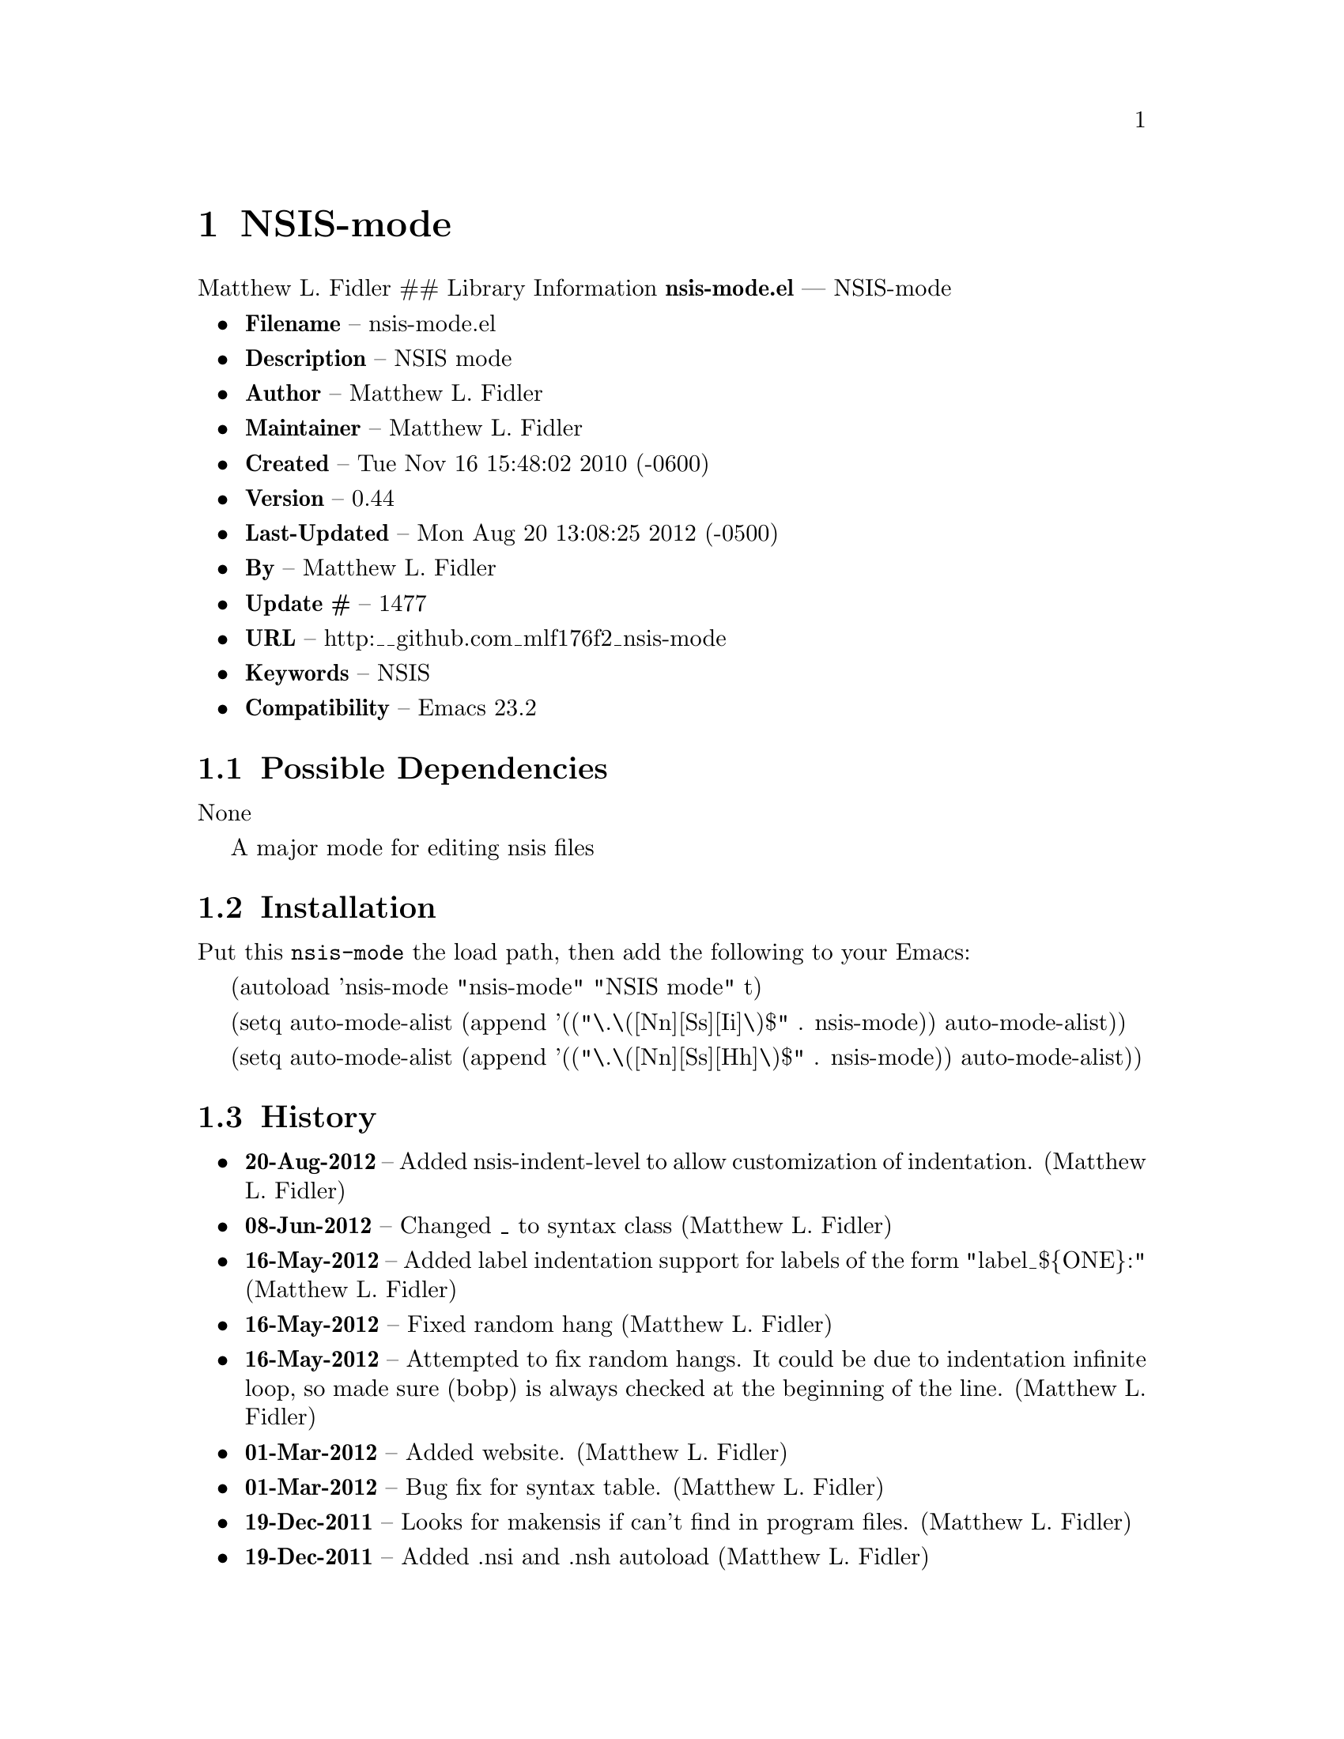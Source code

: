 \input texinfo
@documentencoding UTF-8

@ifnottex
@paragraphindent 0
@end ifnottex
@node Top
@top Top

@menu
* NSIS-mode::
@end menu

@node NSIS-mode
@chapter NSIS-mode
Matthew L. Fidler ## Library Information @strong{nsis-mode.el} --- NSIS-mode

@itemize
@item
@strong{Filename} -- nsis-mode.el
@item
@strong{Description} -- NSIS mode
@item
@strong{Author} -- Matthew L. Fidler
@item
@strong{Maintainer} -- Matthew L. Fidler
@item
@strong{Created} -- Tue Nov 16 15:48:02 2010 (-0600)
@item
@strong{Version} -- 0.44
@item
@strong{Last-Updated} -- Mon Aug 20 13:08:25 2012 (-0500)
@item
@strong{By} -- Matthew L. Fidler
@item
@strong{Update #} -- 1477
@item
@strong{URL} -- http:__github.com_mlf176f2_nsis-mode
@item
@strong{Keywords} -- NSIS
@item
@strong{Compatibility} -- Emacs 23.2
@end itemize

@menu
* Possible Dependencies::
* Installation::
* History::
@end menu

@node Possible Dependencies
@section Possible Dependencies
None

A major mode for editing nsis files

@node Installation
@section Installation
Put this @code{nsis-mode} the load path@comma{} then add the following to your Emacs:

(autoload 'nsis-mode "nsis-mode" "NSIS mode" t)

(setq auto-mode-alist (append '(("\.\([Nn][Ss][Ii]\)$" . nsis-mode)) auto-mode-alist))

(setq auto-mode-alist (append '(("\.\([Nn][Ss][Hh]\)$" . nsis-mode)) auto-mode-alist))

@node History
@section History
@itemize
@item
@strong{20-Aug-2012} -- Added nsis-indent-level to allow customization of indentation. (Matthew L. Fidler)
@item
@strong{08-Jun-2012} -- Changed _ to syntax class (Matthew L. Fidler)
@item
@strong{16-May-2012} -- Added label indentation support for labels of the form "label_$@{ONE@}:" (Matthew L. Fidler)
@item
@strong{16-May-2012} -- Fixed random hang (Matthew L. Fidler)
@item
@strong{16-May-2012} -- Attempted to fix random hangs. It could be due to indentation infinite loop@comma{} so made sure (bobp) is always checked at the beginning of the line. (Matthew L. Fidler)
@item
@strong{01-Mar-2012} -- Added website. (Matthew L. Fidler)
@item
@strong{01-Mar-2012} -- Bug fix for syntax table. (Matthew L. Fidler)
@item
@strong{19-Dec-2011} -- Looks for makensis if can't find in program files. (Matthew L. Fidler)
@item
@strong{19-Dec-2011} -- Added .nsi and .nsh autoload (Matthew L. Fidler)
@item
@strong{07-Feb-2011} -- Added check to make sure compile went OK before launching executable. (Matthew L. Fidler)
@item
@strong{25-Jan-2011} -- Added more explicit setup instructions (Matthew L. Fidler)
@item
@strong{06-Dec-2010} -- Changed comment start and comment stop to single line semi-colons (Matthew L. Fidler)
@item
@strong{06-Dec-2010} -- Made nsis-yas-description not depend on finding MUI
FUNCTION<_ul>DESCRIPTION
BEGIN. If MUI<_ul>DESCRIPTION_TEXT is found@comma{} insert there. (Matthew L. Fidler)
@item
@strong{06-Dec-2010} -- Updated indentation line function (bug-fix) (Matthew L. Fidler)
@item
@strong{23-Nov-2010} -- Macros that end with END or BEGIN are indentation keywords. (Matthew L. Fidler)
@item
@strong{23-Nov-2010} -- Changed indentation routine (bugfix) ()
@end itemize

@bye
